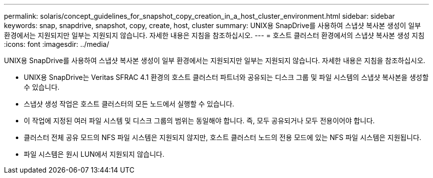 ---
permalink: solaris/concept_guidelines_for_snapshot_copy_creation_in_a_host_cluster_environment.html 
sidebar: sidebar 
keywords: snap, snapdrive, snapshot, copy, create, host, cluster 
summary: UNIX용 SnapDrive를 사용하여 스냅샷 복사본 생성이 일부 환경에서는 지원되지만 일부는 지원되지 않습니다. 자세한 내용은 지침을 참조하십시오. 
---
= 호스트 클러스터 환경에서의 스냅샷 복사본 생성 지침
:icons: font
:imagesdir: ../media/


[role="lead"]
UNIX용 SnapDrive를 사용하여 스냅샷 복사본 생성이 일부 환경에서는 지원되지만 일부는 지원되지 않습니다. 자세한 내용은 지침을 참조하십시오.

* UNIX용 SnapDrive는 Veritas SFRAC 4.1 환경의 호스트 클러스터 파트너와 공유되는 디스크 그룹 및 파일 시스템의 스냅샷 복사본을 생성할 수 있습니다.
* 스냅샷 생성 작업은 호스트 클러스터의 모든 노드에서 실행할 수 있습니다.
* 이 작업에 지정된 여러 파일 시스템 및 디스크 그룹의 범위는 동일해야 합니다. 즉, 모두 공유되거나 모두 전용이어야 합니다.
* 클러스터 전체 공유 모드의 NFS 파일 시스템은 지원되지 않지만, 호스트 클러스터 노드의 전용 모드에 있는 NFS 파일 시스템은 지원됩니다.
* 파일 시스템은 원시 LUN에서 지원되지 않습니다.


